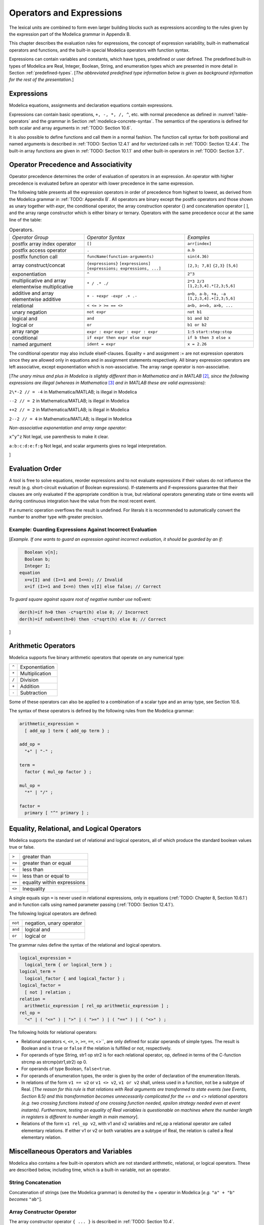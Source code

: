 Operators and Expressions
=========================

.. role:: modelica(code)
   :language: modelica

The lexical units are combined to form even larger building blocks such
as expressions according to the rules given by the expression part of
the Modelica grammar in Appendix B.

This chapter describes the evaluation rules for expressions, the concept
of expression variability, built-in mathematical operators and
functions, and the built-in special Modelica operators with function
syntax.

Expressions can contain variables and constants, which have types,
predefined or user defined. The predefined built-in types of Modelica
are Real, Integer, Boolean, String, and enumeration types which are
presented in more detail in Section :ref:`predefined-types`.
[*The abbreviated predefined
type information below is given as background information for the rest
of the presentation.*\ ]

Expressions
-----------

Modelica equations, assignments and declaration equations contain
expressions.

Expressions can contain basic operations, ``+, -, *, /, ^``, etc. with
normal precedence as defined in :numref:`table-operators` and the grammar
in Section :ref:`modelica-concrete-syntax`. The semantics of the operations is defined for both
scalar and array arguments in :ref:`TODO: Section 10.6`.

It is also possible to define functions and call them in a normal
fashion. The function call syntax for both positional and named
arguments is described in :ref:`TODO: Section 12.4.1` and for vectorized calls in
:ref:`TODO: Section 12.4.4`. The built-in array functions are given in :ref:`TODO: Section 10.1.1`
and other built-in operators in :ref:`TODO: Section 3.7`.

Operator Precedence and Associativity
-------------------------------------

Operator precedence determines the order of evaluation of operators in
an expression. An operator with higher precedence is evaluated before an
operator with lower precedence in the same expression.

The following table presents all the expression operators in order of
precedence from highest to lowest, as derived from the Modelica grammar
in :ref:`TODO: Appendix B`. All operators are binary except the postfix operators and
those shown as unary together with *expr*, the conditional operator, the
array construction operator {} and concatenation operator [ ], and the
array range constructor which is either binary or ternary. Operators
with the same precedence occur at the same line of the table:

.. table :: Operators.
  :name: table-operators

  +------------------------------+-------------------------------------+--------------------------+
  | *Operator Group*             | *Operator Syntax*                   | *Examples*               |
  +------------------------------+-------------------------------------+--------------------------+
  | postfix array index operator | ``[]``                              | ``arr[index]``           |
  +------------------------------+-------------------------------------+--------------------------+
  | postfix access operator      | ``.``                               | ``a.b``                  |
  +------------------------------+-------------------------------------+--------------------------+
  | postfix function call        | ``funcName(function-arguments)``    | ``sin(4.36)``            |
  +------------------------------+-------------------------------------+--------------------------+
  | array construct/concat       | ``{expressions}``                   | ``[2,3; 7,8]``           |
  |                              | ``[expressions]``                   | ``{2,3}``                |
  |                              | ``[expressions; expressions, ...]`` | ``[5,6]``                |
  +------------------------------+-------------------------------------+--------------------------+
  | exponentiation               | ``^``                               | ``2^3``                  |
  +------------------------------+-------------------------------------+--------------------------+
  | multiplicative and array     | ``* / .* ./``                       | ``2*3 2/3``              |
  | elementwise multiplicative   |                                     | ``[1,2;3,4].*[2,3;5,6]`` |
  +------------------------------+-------------------------------------+--------------------------+
  | additive and array           | ``+ - +expr -expr .+ .-``           | ``a+b, a-b, +a, -a``     |
  | elementwise additive         |                                     | ``[1,2;3,4].+[2,3;5,6]`` |
  +------------------------------+-------------------------------------+--------------------------+
  | relational                   | ``< <= > >= == <>``                 | ``a<b, a<=b, a>b, ...``  |
  +------------------------------+-------------------------------------+--------------------------+
  | unary negation               | ``not expr``                        | ``not b1``               |
  +------------------------------+-------------------------------------+--------------------------+
  | logical and                  | ``and``                             | ``b1 and b2``            |
  +------------------------------+-------------------------------------+--------------------------+
  | logical or                   | ``or``                              | ``b1 or b2``             |
  +------------------------------+-------------------------------------+--------------------------+
  | array range                  | ``expr : expr``                     | ``1:5``                  |
  |                              | ``expr : expr : expr``              | ``start:step:stop``      |
  +------------------------------+-------------------------------------+--------------------------+
  | conditional                  | ``if expr then expr else expr``     | ``if b then 3 else x``   |
  +------------------------------+-------------------------------------+--------------------------+
  | named argument               | ``ident = expr``                    | ``x = 2.26``             |
  +------------------------------+-------------------------------------+--------------------------+

The conditional operator may also include elseif-clauses. Equality = and
assignment := are not expression operators since they are allowed only
in equations and in assignment statements respectively. All binary
expression operators are left associative, except exponentiation which
is non-associative. The array range operator is non-associative.

[*The unary minus and plus in Modelica is slightly different than in
Mathematica and in MATLAB*\  [2]_\ *, since the following expressions
are illegal (whereas in Mathematica*\  [3]_ *and in MATLAB these are
valid expressions):*

``2\*-2 // = -4`` in Mathematica/MATLAB; is illegal in Modelica

``--2 // = 2`` in Mathematica/MATLAB; is illegal in Modelica

``++2 // = 2`` in Mathematica/MATLAB; is illegal in Modelica

``2--2 // = 4`` in Mathematica/MATLAB; is illegal in Modelica

*Non-associative exponentation and array range operator:*

``x^y^z`` Not legal, use parenthesis to make it clear.

``a:b:c:d:e:f:g`` Not legal, and scalar arguments gives no legal interpretation.

]

.. _evaluation-order :

Evaluation Order
----------------

A tool is free to solve equations, reorder expressions and to not
evaluate expressions if their values do not influence the result (e.g.
short-circuit evaluation of Boolean expressions). If-statements and
if-expressions guarantee that their clauses are only evaluated if the
appropriate condition is true, but relational operators generating state
or time events will during continuous integration have the value from
the most recent event.

If a numeric operation overflows the result is undefined. For literals
it is recommended to automatically convert the number to another type
with greater precision.

Example: Guarding Expressions Against Incorrect Evaluation
~~~~~~~~~~~~~~~~~~~~~~~~~~~~~~~~~~~~~~~~~~~~~~~~~~~~~~~~~~

[*Example. If one wants to guard an expression against incorrect
evaluation, it should be guarded by an if:*

.. code-block :: modelica

    Boolean v[n];
    Boolean b;
    Integer I;
  equation
    x=v[I] and (I>=1 and I<=n); // Invalid
    x=if (I>=1 and I<=n) then v[I] else false; // Correct

*To guard square against square root of negative number use*
noEvent\ *:*

.. code-block :: modelica

  der(h)=if h>0 then -c*sqrt(h) else 0; // Incorrect
  der(h)=if noEvent(h>0) then -c*sqrt(h) else 0; // Correct

]

Arithmetic Operators
--------------------

Modelica supports five binary arithmetic operators that operate on any
numerical type:

+-------+------------------+
| ``^`` | Exponentiation   |
+-------+------------------+
| ``*`` | Multiplication   |
+-------+------------------+
| ``/`` | Division         |
+-------+------------------+
| ``+`` | Addition         |
+-------+------------------+
| ``-`` | Subtraction      |
+-------+------------------+

Some of these operators can also be applied to a combination of a scalar
type and an array type, see Section 10.6.

The syntax of these operators is defined by the following rules from the
Modelica grammar:

.. code-block :: ebnf

  arithmetic_expression =
    [ add_op ] term { add_op term } ;

  add_op =
    "+" | "-" ;

  term =
    factor { mul_op factor } ;

  mul_op =
    "*" | "/" ;

  factor =
    primary [ "^" primary ] ;

Equality, Relational, and Logical Operators
-------------------------------------------

Modelica supports the standard set of relational and logical operators,
all of which produce the standard boolean values true or false.

+----------+-------------------------------+
| ``>``    | greater than                  |
+----------+-------------------------------+
| ``>=``   | greater than or equal         |
+----------+-------------------------------+
| ``<``    | less than                     |
+----------+-------------------------------+
| ``<=``   | less than or equal to         |
+----------+-------------------------------+
| ``==``   | equality within expressions   |
+----------+-------------------------------+
| ``<>``   | Inequality                    |
+----------+-------------------------------+

A single equals sign ``=`` is never used in relational expressions, only in
equations (:ref:`TODO: Chapter 8, Section 10.6.1`) and in function calls using named
parameter passing (:ref:`TODO: Section 12.4.1`).

The following logical operators are defined:

+-----------+----------------------------+
| ``not``   | negation, unary operator   |
+-----------+----------------------------+
| ``and``   | logical and                |
+-----------+----------------------------+
| ``or``    | logical or                 |
+-----------+----------------------------+

The grammar rules define the syntax of the relational and logical
operators.

.. code-block :: ebnf

  logical_expression =
    logical_term { or logical_term } ;
  logical_term =
    logical_factor { and logical_factor } ;
  logical_factor =
    [ not ] relation ;
  relation =
    arithmetic_expression [ rel_op arithmetic_expression ] ;
  rel_op =
    "<" | ( "<=" ) | ">" | ( ">=" ) | ( "==" ) | ( "<>" ) ;

The following holds for relational operators:

-  Relational operators ``<``, ``<=``, ``>``, ``>=``, ``==``, <>``, are only defined for
   scalar operands of simple types. The result is Boolean and is ``true`` or
   ``false`` if the relation is fulfilled or not, respectively.

-  For operands of type String, str1 op str2 is for each relational
   operator, op, defined in terms of the C-function strcmp as
   strcmp(str1,str2) op 0.

-  For operands of type Boolean, ``false<true``.

-  For operands of enumeration types, the order is given by the order of
   declaration of the enumeration literals.

-  In relations of the form ``v1 == v2`` or ``v1 <> v2``, ``v1 or v2`` shall, unless
   used in a function, not be a subtype of Real. [*The reason for this
   rule is that relations with Real arguments are transformed to state
   events (see Events, Section* 8.5\ *) and this transformation becomes
   unnecessarily complicated for the == and <> relational operators
   (e.g. two crossing functions instead of one crossing function needed,
   epsilon strategy needed even at event instants). Furthermore, testing
   on equality of Real variables is questionable on machines where the
   number length in registers is different to number length in main
   memory*].

-  Relations of the form ``v1 rel_op v2``, with v1 and v2 variables and
   rel\_op a relational operator are called elementary relations. If
   either v1 or v2 or both variables are a subtype of Real, the relation
   is called a Real elementary relation.

Miscellaneous Operators and Variables
-------------------------------------

Modelica also contains a few built-in operators which are not standard
arithmetic, relational, or logical operators. These are described below,
including time, which is a built-in variable, not an operator.

String Concatenation
~~~~~~~~~~~~~~~~~~~~

Concatenation of strings (see the Modelica grammar) is denoted by the +
operator in Modelica [*e.g.* ``"a" + "b"`` *becomes* ``"ab"``].

Array Constructor Operator
~~~~~~~~~~~~~~~~~~~~~~~~~~

The array constructor operator ``{ ... }`` is described in :ref:`TODO: Section 10.4`.

Array Concatenation Operator
~~~~~~~~~~~~~~~~~~~~~~~~~~~~

The array concatenation operator ``[ ... ]`` is described in :ref:`TODO: Section 10.4.2`.

Array Range Operator
~~~~~~~~~~~~~~~~~~~~

The array range constructor operator ``:`` is described in :ref:`TODO: Section 10.4.3`.

If-Expressions
~~~~~~~~~~~~~~

An expression

.. code-block :: modelica

  if expression1 then expression2 else expression3

is one example of if-expression. First expression1, which must be
boolean expression, is evaluated. If expression1 is true expression2 is
evaluated and is the value of the if-expression, else expression3 is
evaluated and is the value of the if-expression. The two expressions,
expression2 and expression3, must be type compatible expressions
(:ref:`TODO: Section 6.6`) giving the type of the if-expression. If-expressions with
elseif are defined by replacing elseif by else if. [*Note:* elseif *has
been added for symmetry with if-clauses.*] For short-circuit evaluation
see Section :ref:`evaluation-order`.

[*Example*:

.. code-block :: modelica

  Integer i;
  Integer sign_of_i1=if i<0 then -1 elseif i==0 then 0 else 1;
  Integer sign_of_i2=if i<0 then -1 else if i==0 then 0 else 1;

]

Member Access Operator
~~~~~~~~~~~~~~~~~~~~~~

It is possible to access members of a class instance using dot notation,
i.e., the ``.`` operator.

[*Example:* ``R1.R`` *for accessing the resistance component* ``R`` *of
resistor* ``R1`` *. Another use of dot notation: local classes which are
members of a class can of course also be accessed using dot notation on
the name of the class, not on instances of the class.*]

Built-in Variable time
~~~~~~~~~~~~~~~~~~~~~~

All declared variables are functions of the independent variable time.
The variable time is a built-in variable available in all models and
blocks, which is treated as an input variable. It is implicitly defined
as:

.. code-block :: modelica

  input Real time (final quantity = "Time", final unit = "s");

The value of the start attribute of time is set to the time instant at
which the simulation is started.

[*Example*:

.. code-block :: modelica

  encapsulated model SineSource
    import Modelica.Math.sin;
    connector OutPort=output Real;
    OutPort y=sin(time); // Uses the built-in variable time.
  end SineSource;

]

Built-in Intrinsic Operators with Function Syntax
-------------------------------------------------

Certain built-in operators of Modelica have the same syntax as a
function call. However, they do not behave as a mathematical function,
because the result depends not only on the input arguments but also on
the status of the simulation.

There are also built-in functions that depend only on the input
argument, but also may trigger events in addition to returning a value.
Intrinsic means that they are defined at the Modelica language level,
not in the Modelica library. The following built-in intrinsic
operators/functions are available:

-  Mathematical functions and conversion functions, see Section :ref:`numeric-and-conversion-functions`
   below.

-  Derivative and special purpose operators with function syntax, see
   Section :ref:`derivative-special-purpose-operators` below.

-  Event-related operators with function syntax, see Section :ref:`event-related-operators`
   below.

-  Array operators/functions, see Section :ref:`TODO: 10.1.1`.

With exception of built-in operator ``String(...)``, all operators in this
section can only be called with positional arguments.

.. _numeric-and-conversion-functions :

Numeric Functions and Conversion Functions
~~~~~~~~~~~~~~~~~~~~~~~~~~~~~~~~~~~~~~~~~~

The following mathematical operators and functions, also including some
conversion functions, are predefined in Modelica, and are vectorizable
according to Section 12.4.6, except for the String function. The
functions which do not trigger events are described in the table below,
whereas the event-triggering mathematical functions are described in
Section :ref:`event-triggering-math-functions`.

+-------------------------------------------------+-----------------------------------------------------------------------------------------------------------------------------------------------------------------------------------------------------------------------------------------------------------------------------------------------------------------------------------------------------------------------------------------------------------------------------------------------------------------------------------------------------------+
| ``abs(v)``                                      | Is expanded into ``noEvent(if v >= 0 then v else –v)``. Argument v needs to be an Integer or Real expression.                                                                                                                                                                                                                                                                                                                                                                                             |
+-------------------------------------------------+-----------------------------------------------------------------------------------------------------------------------------------------------------------------------------------------------------------------------------------------------------------------------------------------------------------------------------------------------------------------------------------------------------------------------------------------------------------------------------------------------------------+
| ``sign(v)``                                     | Is expanded into ``noEvent(if v>0 then 1 else if v<0 then –1 else 0)``. Argument v needs to be an Integer or Real expression.                                                                                                                                                                                                                                                                                                                                                                             |
+-------------------------------------------------+-----------------------------------------------------------------------------------------------------------------------------------------------------------------------------------------------------------------------------------------------------------------------------------------------------------------------------------------------------------------------------------------------------------------------------------------------------------------------------------------------------------+
| ``sqrt(v)``                                     | Returns the square root of ``v`` if ``v>=0``, otherwise an error occurs. Argument ``v`` needs to be an Integer or Real expression.                                                                                                                                                                                                                                                                                                                                                                        |
+-------------------------------------------------+-----------------------------------------------------------------------------------------------------------------------------------------------------------------------------------------------------------------------------------------------------------------------------------------------------------------------------------------------------------------------------------------------------------------------------------------------------------------------------------------------------------+
| ``Integer(e)``                                  | Returns the ordinal number of the expression e of enumeration type that evaluates to the enumeration value E.enumvalue, where ``Integer(E.e1)``=1, ``Integer(E.en)``=n, for an enumeration ``type E=enumeration(e1, ..., en)``. See also Section :ref:`TODO 4.8.5.2`.                                                                                                                                                                                                                                     |
+-------------------------------------------------+-----------------------------------------------------------------------------------------------------------------------------------------------------------------------------------------------------------------------------------------------------------------------------------------------------------------------------------------------------------------------------------------------------------------------------------------------------------------------------------------------------------+
| | ``String(b, <options>)``                      | Convert a scalar non-String expression to a String representation. The first argument may be a ``Boolean b``, an ``Integer i``, a ``Real r`` or an ``Enumeration e`` (Section :ref:`TODO: 4.8.5.2`). The other arguments must use named arguments. The optional <options> are:                                                                                                                                                                                                                            |
| | ``String(i, <options>)``                      |                                                                                                                                                                                                                                                                                                                                                                                                                                                                                                           |
| | ``String(r, significantDigits=d, <options>)`` | Integer minimumLength=0: minimum length of the resulting string. If necessary, the blank character is used to fill up unused space.                                                                                                                                                                                                                                                                                                                                                                       |
|                                                 | Boolean leftJustified = true: if true, the converted result is left justified in the string; if false it is right justified in the string.                                                                                                                                                                                                                                                                                                                                                                |
| | ``String(r, format=s)``                       | For Real expressions the output shall be according to the Modelica grammar. Integer significantDigits=6: defines the number of significant digits in the result string. [*Examples:* ``"12.3456"``, ``"0.0123456"``, ``"12345600"``, ``"1.23456E-10"``].                                                                                                                                                                                                                                                  |
| | ``String(e, <options>)``                      |                                                                                                                                                                                                                                                                                                                                                                                                                                                                                                           |
|                                                 | The format string corresponding to options is:                                                                                                                                                                                                                                                                                                                                                                                                                                                            |
|                                                 |                                                                                                                                                                                                                                                                                                                                                                                                                                                                                                           |
|                                                 | -  for Reals: ``(if leftJustified then "-" else "")+String(minimumLength)+"."+ String(signficantDigits)+"g"``,                                                                                                                                                                                                                                                                                                                                                                                            |
|                                                 | -  for Integers: ``(if leftJustified then "-" else "")+String(minimumLength)+"d"``.                                                                                                                                                                                                                                                                                                                                                                                                                       |
|                                                 |                                                                                                                                                                                                                                                                                                                                                                                                                                                                                                           |
|                                                 | Format string: According to ANSI-C the format string specifies one conversion specifier (excluding the leading %), may not contain length modifiers, and may not use "\*" for width and/or precision. For all numeric values the format specifiers f, e, E, g, G are allowed. For integral values it is also allowed to use the d, i, o, x, X, u, and c-format specifiers (for non-integral values a tool may round, truncate or use a different format if the integer conversion characters are used).   |
|                                                 | The x,X-formats (hexa-decimal) and c (character) for Integers does not lead to input that agrees with the Modelica-grammar.                                                                                                                                                                                                                                                                                                                                                                               |
+-------------------------------------------------+-----------------------------------------------------------------------------------------------------------------------------------------------------------------------------------------------------------------------------------------------------------------------------------------------------------------------------------------------------------------------------------------------------------------------------------------------------------------------------------------------------------+

.. _event-triggering-math-functions :

Event Triggering Mathematical Functions
^^^^^^^^^^^^^^^^^^^^^^^^^^^^^^^^^^^^^^^

The built-in operators in this section trigger state events if used
outside of a when-clause and outside of a clocked discrete-time
partition (see Section 16.8.1). [ *If this is not desired, the* noEvent
*function can be applied to them. E.g.* noEvent(integer(v)) ]

+------------------+----------------------------------------------------------------------------------------------------------------------------------------------------------------------------------------------------------------------------------------------------------------------------------------------------------------------------------------------------------------------------------------------------------+
| ``div(x,y)``     | Returns the algebraic quotient x/y with any fractional part discarded (also known as truncation toward zero). [*Note: this is defined for / in C99; in C89 the result for negative numbers is implementation-defined, so the standard function div() must be used.*\ ]. Result and arguments shall have type Real or Integer. If either of the arguments is Real the result is Real otherwise Integer.   |
+------------------+----------------------------------------------------------------------------------------------------------------------------------------------------------------------------------------------------------------------------------------------------------------------------------------------------------------------------------------------------------------------------------------------------------+
| ``mod(x,y)``     | Returns the integer modulus of x/y, i.e. mod(x,y)=x-floor(x/y)\*y. Result and arguments shall have type Real or Integer. If either of the arguments is Real the result is Real otherwise Integer. [*Note, outside of a when-clause state events are triggered when the return value changes discontinuously. Examples* mod(3,1.4)=0.2\ *,* mod(-3,1.4)=1.2\ *,* mod(3,-1.4)=-1.2]                        |
+------------------+----------------------------------------------------------------------------------------------------------------------------------------------------------------------------------------------------------------------------------------------------------------------------------------------------------------------------------------------------------------------------------------------------------+
| ``rem(x,y)``     | Returns the integer remainder of x/y, such that div(x,y)\*y + rem(x, y) = x. Result and arguments shall have type Real or Integer. If either of the arguments is Real the result is Real otherwise Integer. [*Note, outside of a when-clause state events are triggered when the return value changes discontinuously. Examples* rem(3,1.4)=0.2\ *,* rem(-3,1.4)=-0.2]                                   |
+------------------+----------------------------------------------------------------------------------------------------------------------------------------------------------------------------------------------------------------------------------------------------------------------------------------------------------------------------------------------------------------------------------------------------------+
| ``ceil(x)``      | Returns the smallest integer not less than x. Result and argument shall have type Real. [*Note, outside of a when-clause state events are triggered when the return value changes discontinuously.*\ ]                                                                                                                                                                                                   |
+------------------+----------------------------------------------------------------------------------------------------------------------------------------------------------------------------------------------------------------------------------------------------------------------------------------------------------------------------------------------------------------------------------------------------------+
| ``floor(x)``     | Returns the largest integer not greater than x. Result and argument shall have type Real. [*Note, outside of a when-clause state events are triggered when the return value changes discontinuously.*\ ].                                                                                                                                                                                                |
+------------------+----------------------------------------------------------------------------------------------------------------------------------------------------------------------------------------------------------------------------------------------------------------------------------------------------------------------------------------------------------------------------------------------------------+
| ``integer(x)``   | Returns the largest integer not greater than x. The argument shall have type Real. The result has type Integer.                                                                                                                                                                                                                                                                                          |
|                  | [*Note, outside of a when-clause state events are triggered when the return value changes discontinuously.*\ ].                                                                                                                                                                                                                                                                                          |
+------------------+----------------------------------------------------------------------------------------------------------------------------------------------------------------------------------------------------------------------------------------------------------------------------------------------------------------------------------------------------------------------------------------------------------+

.. todo ::

  This is using an alternative to using a table: headings. There are other alternatives (like definition lists).
  Using headers makes it easy to get permanent links to the text.

.. _operator-div :

div(x,y)
########

``div(x,y)`` returns the algebraic quotient x/y with any fractional part discarded (also known as truncation toward zero). [*Note: this is defined for / in C99; in C89 the result for negative numbers is implementation-defined, so the standard function div() must be used.*\ ]. Result and arguments shall have type Real or Integer. If either of the arguments is Real the result is Real otherwise Integer.

.. _operator-mod :

mod(x,y)
########

``mod(x,y)`` returns the integer modulus of x/y, i.e. mod(x,y)=x-floor(x/y)\*y. Result and arguments shall have type Real or Integer. If either of the arguments is Real the result is Real otherwise Integer. [*Note, outside of a when-clause state events are triggered when the return value changes discontinuously. Examples* mod(3,1.4)=0.2\ *,* mod(-3,1.4)=1.2\ *,* mod(3,-1.4)=-1.2].

.. _operator-rem :

rem(x,y)
########

``rem(x,y)`` returns the integer remainder of x/y, such that div(x,y)\*y + rem(x, y) = x. Result and arguments shall have type Real or Integer. If either of the arguments is Real the result is Real otherwise Integer. [*Note, outside of a when-clause state events are triggered when the return value changes discontinuously. Examples* rem(3,1.4)=0.2\ *,* rem(-3,1.4)=-0.2].

.. _operator-ceil :

ceil(x)
#######

``ceil(x)`` returns the smallest integer not less than x. Result and argument shall have type Real. [*Note, outside of a when-clause state events are triggered when the return value changes discontinuously.*\ ].

.. _operator-floor :

floor(x)
########

``floor(x)`` returns the largest integer not greater than x. Result and argument shall have type Real. [*Note, outside of a when-clause state events are triggered when the return value changes discontinuously.*\ ].

.. _operator-integer :

integer(x)
##########

``integer(x)`` returns the largest integer not greater than x. The argument shall have type Real. The result has type Integer.
[*Note, outside of a when-clause state events are triggered when the return value changes discontinuously.*\ ].

Built-in Mathematical Functions and External Built-in Functions
^^^^^^^^^^^^^^^^^^^^^^^^^^^^^^^^^^^^^^^^^^^^^^^^^^^^^^^^^^^^^^^

The following built-in mathematical functions are available in Modelica
and can be called directly without any package prefix added to the
function name. They are also available as external built-in functions in
the Modelica.Math library.

+---------------------+---------------------------------------------------------------------------------------------------------------------+
| ``sin(x)``          | sine                                                                                                                |
+---------------------+---------------------------------------------------------------------------------------------------------------------+
| ``cos(x)``          | cosine                                                                                                              |
+---------------------+---------------------------------------------------------------------------------------------------------------------+
| ``tan(x)``          | tangent (x shall not be: ..., -π/2, π/2, 3π/2, ...)                                                                 |
+---------------------+---------------------------------------------------------------------------------------------------------------------+
| ``asin(x)``         | inverse sine (-1 ≤ x ≤ 1)                                                                                           |
+---------------------+---------------------------------------------------------------------------------------------------------------------+
| ``acos(x)``         | inverse cosine (-1 ≤ x ≤ 1)                                                                                         |
+---------------------+---------------------------------------------------------------------------------------------------------------------+
| ``atan(x)``         | inverse tangent                                                                                                     |
+---------------------+---------------------------------------------------------------------------------------------------------------------+
| ``atan2(y, x)``     | the ``atan2(y, x)`` function calculates the principal value of the arc tangent of ``y/x``, using the signs of the   |
|                     | two arguments to determine the quadrant of the result                                                               |
+---------------------+---------------------------------------------------------------------------------------------------------------------+
| ``sinh(x)``         | hyperbolic sine                                                                                                     |
+---------------------+---------------------------------------------------------------------------------------------------------------------+
| ``cosh(x)``         | hyperbolic cosine                                                                                                   |
+---------------------+---------------------------------------------------------------------------------------------------------------------+
| ``tanh(x)``         | hyperbolic tangent                                                                                                  |
+---------------------+---------------------------------------------------------------------------------------------------------------------+
| ``exp(x)``          | exponential, base *e*                                                                                               |
+---------------------+---------------------------------------------------------------------------------------------------------------------+
| ``log(x)``          | natural (base *e*) logarithm (``x > 0``)                                                                            |
+---------------------+---------------------------------------------------------------------------------------------------------------------+
| ``log10(x)``        | base 10 logarithm (``x > 0``)                                                                                       |
+---------------------+---------------------------------------------------------------------------------------------------------------------+

.. _derivative-special-purpose-operators :

Derivative and Special Purpose Operators with Function Syntax
~~~~~~~~~~~~~~~~~~~~~~~~~~~~~~~~~~~~~~~~~~~~~~~~~~~~~~~~~~~~~

The following derivative operator and special purpose operators with
function syntax are predefined:

.. todo ::

  This is using a definition list for the operators. There are other alternatives (tables are not that nice).
  Definition lists can be referred to using links, like :ref:`der(expr) <operator-der>`, but the link will
  not be visible in the HTML. Could possibly be themed into the HTML in some way.

.. _operator-der :

``der(expr)``

  The time derivative of expr. If the expression expr is a scalar it
  needs to be a subtype of Real. The expression and all its subexpressions
  must be differentiable. If expr is an array, the operator is applied
  to all elements of the array. For non-scalar arguments the function is
  vectorized according to Section :ref:`TODO: 10.6.12`.
  [*For Real parameters and constants the result is a zero scalar or array of the same size as the variable.*]

``delay(expr,delayTime, delayMax)``, ``delay(expr,delayTime)``
  Returns: expr(time–delayTime) for time>time.start + delayTime and
  expr(time.start) for time <= time.start + delayTime.
  The arguments, i.e., expr, delayTime and delayMax, need to be subtypes of Real.
  DelayMax needs to be additionally a parameter expression.
  The following relation shall hold: 0 <= delayTime <= delayMax, otherwise an error occurs.
  If delayMax is not supplied in the argument list, delayTime need to be a parameter expression.
  See also Section :ref:`operator-delay`. For non-scalar arguments the function is vectorized according to Section :ref:`TODO: 10.6.12`.

``cardinality(c)``
  [*This is a deprecated operator. It should no longer be used, since it will be removed in one of the next Modelica releases.*]
  Returns the number of (inside and outside) occurrences of connector instance c in a connect-equation as an Integer number. See also Section :ref:`operator-cardinality`.

``homotopy(actual=actual, simplified=simplified)``
  The scalar expressions “actual” and “simplified” are subtypes of Real. A Modelica translator should map this operator into either of the two forms:

  #. Returns “actual” *[a trivial implementation]*.
  #. In order to solve algebraic systems of equations, the operator might during the solution process return a combination of the two arguments, ending at actual, *[e.g., actual\*lambda + simplified\*(1-lambda), where lambda is a homotopy parameter going from 0 to 1].*

  The solution must fulfill the equations for homotopy returning ``actual``.
  See also Section :ref:`operator-homotopy`. For non-scalar arguments the function is vectorized according to Section :ref:`TODO: 12.4.6`.

.. _operator-def-semiLinear :

``semiLinear(x, positiveSlope, negativeSlope)``
  Returns:
  ``if x>=0 then positiveSlope*x else negativeSlope*x``.
  The result is of type Real. See Section :ref:`operator-semiLinear` [*especially in the case when x = 0*].
  For non-scalar arguments the function is vectorized according to Section :ref:`TODO: 10.6.12`.

``inStream(v)``
  The operator ``inStream(v)`` is only allowed on stream variables v
  defined in stream connectors, and is the value of the stream variable v
  close to the connection point assuming that the flow is from the
  connection point into the component.
  This value is computed from the stream connection equations of the flow
  variables and of the stream variables. The operator is vectorizable.
  For more details see Section :ref:`TODO: 15.2`.

``actualStream(v)``
  The actualStream(v) operator returns the actual value of the stream variable v for any flow direction. The operator is vectorizable. For more details, see Section :ref:`TODO: 15.3`.

``spatialDistribution(in0, in1, x, pv, iP, iV)``
  The ``spatialDistribution(...)`` operator allows approximation of variable-speed transport of properties, see Section :ref:`operator-spatialDistribution`.

``getInstanceName()``
  Returns a string with the name of the model/block that is simulated, appended with the fully qualified name of the instance in which this function is called, see Section :ref:`operator-instancename`.

A few of these operators are described in more detail in the following.

.. _operator-delay :

delay
^^^^^

[*The* ``delay()`` *operator allows a numerical sound implementation by
interpolating in the (internal) integrator polynomials, as well as a
more simple realization by interpolating linearly in a buffer containing
past values of expression expr. Without further information, the
complete time history of the delayed signals needs to be stored, because
the delay time may change during simulation. To avoid excessive storage
requirements and to enhance efficiency, the maximum allowed delay time
has to be given via* ``delayMax``\ *.*

*This gives an upper bound on the values of the delayed signals which
have to be stored. For real-time simulation where fixed step size
integrators are used, this information is sufficient to allocate the
necessary storage for the internal buffer before the simulation starts.
For variable step size integrators, the buffer size is dynamic during
integration. In principle, a* delay *operator could break algebraic
loops. For simplicity, this is not supported because the minimum delay
time has to be give as additional argument to be fixed at compile time.
Furthermore, the maximum step size of the integrator is limited by this
minimum delay time in order to avoid extrapolation in the delay
buffer*.]

.. _operator-spatialDistribution :

spatialDistribution
^^^^^^^^^^^^^^^^^^^

[*Many applications involve the modelling of variable-speed transport of
properties. One option to model this infinite-dimensional system is to
approximate it by an ODE, but this requires a large number of state
variables and might introduce either numerical diffusion or numerical
oscillations. Another option is to use a built-in operator that keeps
track of the spatial distribution of z(y, t), by suitable sampling,
interpolation, and shifting of the stored distribution. In this case,
the internal state of the operator is hidden from the ODE solver.*\ ]

The spatialDistribution() operator allows to approximate efficiently the
solution of the infinite-dimensional problem:

.. math ::

  {\partial z(y,t) \over \partial t} + v(t) {\partial z(y,t) \over \partial y} = 0.0

.. math ::

  z(0.0, t) = in_0(t) \text{ if } v >= 0

.. math ::

  z(1.0, t) = in_1(t) \text{ if } v < 0

where *z(y, t)* is the transported quantity, *y* is the normalized
spatial coordinate (0.0 ≤ *y* ≤ 1.0), *t* is the time,
*v*\ (*t*)=\ **der**\ (*x*) is the normalized transport velocity and the
boundary conditions are set at either *y* = 0.0 or *y* = 1.0, depending
on the sign of the velocity. The calling syntax is:

.. code-block :: modelica

  (out0, out1) = spatialDistribution(in0, in1, x, positiveVelocity,
    initialPoints = {0.0, 1.0},
    initialValues = {0.0, 0.0});

where in0, in1, out0, out1, x, v are all subtypes of Real,
positiveVelocity is a Boolean, initialPoints and initialValues are
arrays of subtypes of Real of equal size, containing the y coordinates
and the *z* values of a finite set of points describing the initial
distribution of *z*\ (*y, t0*). The out0 and out1 are given by the
solutions at *z(0.0, t)* and *z(1.0, t)*; and in0 and in1 are the
boundary conditions at *z(0.0, t)* and *z(1.0, t)* (at each point in
time only one of in0 and in1 is used). Elements in the initialPoints
array must be sorted in non-descending order. The operator can not be
vectorized according to the vectorization rules described in section
12.4.6. The operator can be vectorized only with respect to the
arguments in0 and in1 (which must have the same size), returning
vectorized outputs out0 and out1 of the same size; the arguments
initialPoints and initialValues are vectorized accordingly.

The solution, z(..), can be described in terms of characteristics:

= *z*\ (*y*, *t*), for all, as long as staying inside the domain.

This allows to directly compute the solution based on interpolating the
boundary conditions.

The ``spatialDistribution`` operator can be described in terms of the
pseudo-code given as a block:

.. code-block :: modelica
  :caption: Pseudo-code for spatialDistribution in terms of a block.

  block spatialDistribution
    input Real in0;
    input Real in1;
    input Real x;
    input Boolean positiveVelocity;
    parameter Real initialPoints(each min=0, each max=1)[:] = {0.0, 1.0};
    parameter Real initialValues[:] = {0.0, 0.0};
    output Real out0;
    output Real out1;
    protected
    Real points[:];
    Real values[:];
    Real x0;
    Integer m;
  algorithm
    if positiveVelocity then
      out1:=interpolate(points, values, 1-(x-x0));
      out0:=values[1]; // similar to in0 but avoiding algebraic loop
    else
      out0:=interpolate(points, values, (x-x0));
      out1:=values[end]; // similar to in1 but avoiding algebraic loop
    end if;
    when /* acceptedStep */ then
      if x>x0 then
        m:=size(points,1);
        while (if m>0 then points[m]+(x-x0)>=1 else false) then
          m:=m-1;
        end while;
        values:=cat(1, {in0}, values[1:m], {interpolate(points, values,1-(x-x0))} );
        points:=cat(1, {0}, points[1:m] .+ (x1-x0), {1} );
      elseif x<x0 then
        m:=1;
        while (if m<size(points,1) then points[m]+(x-x0)<=0 else false) then
          m:=m+1;
        end while;
        values:=cat(1, {interpolate(points, values, 0-(x-x0))},values[m:end],{in1});
        points:=cat(1, {0}, points[m:end] .+ (x1-x0), {1});
      end if;
      x0:=x;
    end when;
  initial algorithm
    x0:=x;
    points:=initialPoints;
    values:=initialValues;
  end spatialDistribution;

[*The infinite-dimensional problem stated above can then be formulated
in the following way:*

.. code-block ::

  der(x) = v;
  (out0, out1) = **spatialDistribution**\ (in0, in1, x, v>=0, initialPoints, initialValues);

*Events are generated at the exact instants when the velocity changes
sign – if this is not needed, noEvent() can be used to suppress
event generation.*

*If the velocity is known to be always positive, then out0 can be
omitted, e.g.:*

.. code-block ::

  der(x) = v;
  (,out1) = spatialDistribution(in0, 0, x, true, initialPoints, initialValues);

*Technically relevant use cases for the use of the*
spatialDistribution\ *() operator are modeling of electrical
transmission lines, pipelines and pipeline networks for gas, water and
district heating, sprinkler systems, impulse propagation in elongated
bodies, conveyor belts, and hydraulic systems. Vectorization is needed
for pipelines where more than one quantity is transported with velocity
v in the example above.*]

.. _operator-cardinality :

cardinality (deprecated)
^^^^^^^^^^^^^^^^^^^^^^^^

[*The cardinality operator is deprecated for the following reasons and
will be removed in a future release:*

-  *Reflective operator may make early type checking more difficult.*

-  *Almost always abused in strange ways*

-  *Not used for Bond graphs even though it was originally introduced
   for that purpose.*

]

[*The* cardinality() *operator allows the definition of connection
dependent equations in a model, for example*:

.. code-block :: modelica

  connector Pin
    Real v;
    flow Real i;
  end Pin;

  model Resistor
    Pin p, n;
  equation
    assert(cardinality(p) > 0 and cardinality(n) > 0, "Connectors p and n of Resistor must be connected");
    // Equations of resistor ...
  end Resistor;

]

The cardinality is counted after removing conditional components. and
may not be applied to expandable connectors, elements in expandable
connectors, or to arrays of connectors (but can be applied to the scalar
elements of array of connectors). The cardinality operator should only
be used in the condition of assert and if-statements – that do not
contain connect (and similar operators – see section 8.3.3).

.. _operator-homotopy :

homotopy
^^^^^^^^

*[During the initialization phase of a dynamic simulation problem, it
often happens that large nonlinear systems of equations must be solved
by means of an iterative solver. The convergence of such solvers
critically depends on the choice of initial guesses for the unknown
variables. The process can be made more robust by providing an
alternative, simplified version of the model, such that convergence is
possible even without accurate initial guess values, and then by
continuously transforming the simplified model into the actual model.
This transformation can be formulated using expressions of this kind:*

.. code-block :: modelica

  lambda*actual + (1-lambda)*simplified

*in the formulation of the system equations, and is usually called a
homotopy transformation. If the simplified expression is chosen
carefully, the solution of the problem changes continuously with lambda,
so by taking small enough steps it is possible to eventually obtain the
solution of the actual problem.*

*The operator can be called with ordered arguments or preferably with
named arguments for improved readability.*

*It is recommended to perform (conceptually) one homotopy iteration over
the whole model, and not several homotopy iterations over the respective
non-linear algebraic equation systems. The reason is that the following
structure can be present:*

    | **w** = **f**\ :sub:`1`\ (**x**) // has homotopy operator
    | **0** = **f**\ :sub:`2`\ (der(**x**), **x**, **z**, **w**)

*Here, a non-linear equation system* **f**\ :sub:`2` *is present. The
homotopy operator is, however used on a variable that is an “input” to
the non-linear algebraic equation system, and modifies the
characteristics of the non-linear algebraic equation system. The only
useful way is to perform the homotopy iteration over* **f**\ :sub:`1`
*and* **f**\ :sub:`2` *together.*

*The suggested approach is “conceptual”, because more efficient
implementations are possible, e.g. by determining the smallest iteration
loop, that contains the equations of the first BLT block in which a
homotopy operator is present and all equations up to the last BLT block
that describes a non-linear algebraic equation system.*

*A trivial implementation of the homotopy operator is obtained by
defining the following function in the global scope:*

.. code-block :: modelica

  function homotopy
    input Real actual;
    input Real simplified;
    output Real y;
  algorithm
    y := actual;
  annotation(Inline = true);
  end homotopy;

*Example 1:*

*In electrical systems it is often difficult to solve non-linear
algebraic equations if switches are part of the algebraic loop. An
idealized diode model might be implemented in the following way, by
starting with a “flat” diode characteristic and then move with the
homotopy operator to the desired “steep” characteristic:*

.. code-block :: modelica

  model IdealDiode
    // ...
    parameter Real Goff = 1e-5;
    protected
    Real Goff_flat = max(0.01, Goff);
    Real Goff2;
  equation
    off = s < 0;
    Goff2 = homotopy(actual=Goff, simplified=Goff_flat);
    u = s*(if off then 1 else Ron2) + Vknee;
    i = s*(if off then Goff2 else 1 ) + Goff2*Vknee;
    // ...
  end IdealDiode;

*Example 2:*

*In electrical systems it is often useful that all voltage sources start
with zero voltage and all current sources with zero current, since
steady state initialization with zero sources can be easily obtained. A
typical voltage source would then be defined as:*

.. code-block :: modelica

  model ConstantVoltageSource
    extends Modelica.Electrical.Analog.Interfaces.OnePort;
    parameter Modelica.SIunits.Voltage V;
  equation
    v = homotopy(actual=V, simplified=0.0);
  end ConstantVoltageSource;

*Example 3:*

*In fluid system modelling, the pressure/flowrate relationships are
highly nonlinear due to the quadratic terms and due to the dependency on
fluid properties. A simplified linear model, tuned on the nominal
operating point, can be used to make the overall model less nonlinear
and thus easier to solve without accurate start values. Named arguments
are used here in order to further improve the readability.*

.. code-block :: modelica

  model PressureLoss
    import SI = Modelica.SIunits;
    // ...
    parameter SI.MassFlowRate m_flow_nominal "Nominal mass flow rate";
    parameter SI.Pressure dp_nominal "Nominal pressure drop";
    SI.Density rho "Upstream density";
    SI.DynamicViscosity lambda "Upstream viscosity";
  equation
    // ...
    m_flow = homotopy(actual = turbulentFlow_dp(dp, rho, lambda),
    simplified = dp/dp_nominal*m_flow_nominal);
    // ...
  end PressureLoss;

*Example 4:*

*Note that the homotopy operator **shall not** be used to combine
unrelated expressions, since this can generate singular systems from
combining two well-defined systems.*

.. code-block :: modelica

  model DoNotUse
    Real x;
    parameter Real x0 = 0;
  equation
    der(x) = 1-x;
  initial equation
    0 = homotopy(der(x), x - x0);
  end DoNotUse;

*The initial equation is expanded into*

.. code-block :: modelica

  0 = lambda*der(x) + (1-lambda)*(x-x0)

*and you can solve the two equations to give*

.. code-block :: modelica

  x = (lambda+(lambda-1)*x0)/(2*lambda - 1)

*which has the correct value of x0 at lambda = 0 and of 1 at lambda = 1,
but unfortunately has a singularity at lambda = 0.5.*

*]*

.. _operator-semilinear :

semiLinear
^^^^^^^^^^

(See definition of :ref:`semiLinear <operator-def-semiLinear>`). In some situations,
equations with the semiLinear() function become underdetermined if the
first argument (x) becomes zero, i.e., there are an infinite number of
solutions. It is recommended that the following rules are used to
transform the equations during the translation phase in order to select
one meaningful solution in such cases:

**Rule 1**: The equations

.. code-block :: modelica

  y = semiLinear(x, sa, s[1]);
  y = semiLinear(x, s[1], s[2]);
  y = semiLinear(x, s[2], s[3]);
  // ...
  y = semiLinear(x, s[n], sb);
  // ...

may be replaced by

.. code-block :: modelica

  s[1] = if x >= 0 then sa else sb
  s[2] = s[1];
  s[3] = s[2];
  // ...
  s[n] = s[n-1];
  y = semiLinear(x, sa, sb);

**Rule 2**: The equations

.. code-block :: modelica

  x = 0;
  y = 0;
  y = semiLinear(x, sa, sb);

may be replaced by

.. code-block :: modelica

  x = 0
  y = 0;
  sa = sb;

[*For symbolic transformations, the following property is useful (this
follows from the definition):*

.. code-block :: modelica

  semiLinear(m_flow, port_h, h);

*is identical to :*

.. code-block :: modelica

  -semiLinear(-m_flow, h, port_h);

*The* ``semiLinear`` *function is designed to handle reversing flow in fluid
systems, such as*

.. code-block :: modelica

  H_flow=semiLinear(m_flow, port.h, h);

*i.e., the enthalpy flow rate* ``H_flow`` *is computed from the mass flow
rate* ``m_flow`` *and the upstream specific enthalpy depending on the flow
direction.*

]

.. _operator-instancename :

getInstanceName
^^^^^^^^^^^^^^^

Returns a string with the name of the model/block that is simulated,
appended with the fully qualified name of the instance in which this
function is called.

[*Example:*

.. code-block :: modelica

  package MyLib
    model Vehicle
    Engine engine;
    ...
    end Vehicle;

    model Engine
    Controller controller;
    ...
    end Engine;

    model Controller
    equation
    Modelica.Utilities.Streams.print("Info from: " + getInstanceName());
    end Controller;

  end MyLib;

*If MyLib.Vehicle is simulated, the call of getInstanceName()
returns:"Vehicle.engine.controller"*

]

If this function is not called inside a model or block (e.g. the
function is called in a function or in a constant of a package), the
return value is not specified.

[*The simulation result should not depend on the return value of this
function.* ]

.. _event-related-operators :

Event-Related Operators with Function Syntax
~~~~~~~~~~~~~~~~~~~~~~~~~~~~~~~~~~~~~~~~~~~~

The following event-related operators with function syntax are
supported. The operators noEvent, pre, edge, and change, are
vectorizable according to Section 12.4.6

+--------------------------+-------------------------------------------------------------------------------------------------------------------------------------------------------------------------------------------------------------------------------------------------------------------------------------------------------------------------------------------------------------------------------------------------------------------------------------------------------------------------------------------------------------------------------------------------------------------------------------------------------------------------------------------------------------------------------------------------------------------------------------------+
| initial()                | Returns true during the initialization phase and false otherwise [*thereby triggering a time event at the beginning of a simulation*\ ].                                                                                                                                                                                                                                                                                                                                                                                                                                                                                                                                                                                                  |
+--------------------------+-------------------------------------------------------------------------------------------------------------------------------------------------------------------------------------------------------------------------------------------------------------------------------------------------------------------------------------------------------------------------------------------------------------------------------------------------------------------------------------------------------------------------------------------------------------------------------------------------------------------------------------------------------------------------------------------------------------------------------------------+
| terminal()               | Returns true at the end of a successful analysis [*thereby ensuring an event at the end of successful simulation*\ ].                                                                                                                                                                                                                                                                                                                                                                                                                                                                                                                                                                                                                     |
+--------------------------+-------------------------------------------------------------------------------------------------------------------------------------------------------------------------------------------------------------------------------------------------------------------------------------------------------------------------------------------------------------------------------------------------------------------------------------------------------------------------------------------------------------------------------------------------------------------------------------------------------------------------------------------------------------------------------------------------------------------------------------------+
| noEvent(expr)            | Real elementary relations within expr are taken literally, i.e., no state or time event is triggered. See also Section 3.7.3.2 and Section 8.5.                                                                                                                                                                                                                                                                                                                                                                                                                                                                                                                                                                                           |
+--------------------------+-------------------------------------------------------------------------------------------------------------------------------------------------------------------------------------------------------------------------------------------------------------------------------------------------------------------------------------------------------------------------------------------------------------------------------------------------------------------------------------------------------------------------------------------------------------------------------------------------------------------------------------------------------------------------------------------------------------------------------------------+
| smooth(p, expr)          | If p>=0 smooth(p,expr) returns expr and states that expr is p times continuously differentiable, i.e.: expr is continuous in all real variables appearing in the expression and all partial derivatives with respect to all appearing real variables exist and are continuous up to order p.                                                                                                                                                                                                                                                                                                                                                                                                                                              |
|                          | The argument p should be a scalar integer parameter expression. The only allowed types for expr in smooth are: real expressions, arrays of allowed expressions, and records containing only components of allowed expressions. See also Section 3.7.3.2.                                                                                                                                                                                                                                                                                                                                                                                                                                                                                  |
+--------------------------+-------------------------------------------------------------------------------------------------------------------------------------------------------------------------------------------------------------------------------------------------------------------------------------------------------------------------------------------------------------------------------------------------------------------------------------------------------------------------------------------------------------------------------------------------------------------------------------------------------------------------------------------------------------------------------------------------------------------------------------------+
| sample(start,interval)   | Returns true and triggers time events at time instants start + i\*interval (i=0,1,...). During continuous integration the operator returns always false. The starting time start and the sample interval interval need to be parameter expressions and need to be a subtype of Real or Integer.                                                                                                                                                                                                                                                                                                                                                                                                                                           |
+--------------------------+-------------------------------------------------------------------------------------------------------------------------------------------------------------------------------------------------------------------------------------------------------------------------------------------------------------------------------------------------------------------------------------------------------------------------------------------------------------------------------------------------------------------------------------------------------------------------------------------------------------------------------------------------------------------------------------------------------------------------------------------+
| pre(y)                   | Returns the “left limit” y(t\ :sup:`pre`) of variable y(t) at a time instant t. At an event instant, y(t\ :sup:`pre`) is the value of y after the last event iteration at time instant t (see comment below). The pre() operator can be applied if the following three conditions are fulfilled simultaneously: (a) variable y is either a subtype of a simple type or is a record component, (b) y is a discrete-time expression (c) the operator is *not* applied in a function class. [*Note: This can be applied to continuous-time variables in when-clauses, see Section* 3.8.3 *for the definition of discrete-time expression.*] The first value of pre(y) is determined in the initialization phase. See also Section 3.7.3.1.   |
+--------------------------+-------------------------------------------------------------------------------------------------------------------------------------------------------------------------------------------------------------------------------------------------------------------------------------------------------------------------------------------------------------------------------------------------------------------------------------------------------------------------------------------------------------------------------------------------------------------------------------------------------------------------------------------------------------------------------------------------------------------------------------------+
| edge(b)                  | Is expanded into “(b and not pre(b))” for Boolean variable b. The same restrictions as for the pre() operator apply (e.g. not to be used in function classes).                                                                                                                                                                                                                                                                                                                                                                                                                                                                                                                                                                            |
+--------------------------+-------------------------------------------------------------------------------------------------------------------------------------------------------------------------------------------------------------------------------------------------------------------------------------------------------------------------------------------------------------------------------------------------------------------------------------------------------------------------------------------------------------------------------------------------------------------------------------------------------------------------------------------------------------------------------------------------------------------------------------------+
| change(v)                | Is expanded into “(v<>pre(v))”. The same restrictions as for the pre() operator apply.                                                                                                                                                                                                                                                                                                                                                                                                                                                                                                                                                                                                                                                    |
+--------------------------+-------------------------------------------------------------------------------------------------------------------------------------------------------------------------------------------------------------------------------------------------------------------------------------------------------------------------------------------------------------------------------------------------------------------------------------------------------------------------------------------------------------------------------------------------------------------------------------------------------------------------------------------------------------------------------------------------------------------------------------------+
| reinit(x, expr)          | In the body of a when clause, reinitializes x with expr at an event instant. x is a Real variable (or an array of Real variables) that is implicitly defined to have StateSelect.always [*so* *must be selected as a state, and it is an error, if this is not possible*]. expr needs to be type-compatible with x. The reinit operator can only be applied once for the same variable - either as an individual variable or as part of an array of variables. It can only be applied in the body of a when clause in an equation section. See also Section 8.3.6 .                                                                                                                                                                       |
+--------------------------+-------------------------------------------------------------------------------------------------------------------------------------------------------------------------------------------------------------------------------------------------------------------------------------------------------------------------------------------------------------------------------------------------------------------------------------------------------------------------------------------------------------------------------------------------------------------------------------------------------------------------------------------------------------------------------------------------------------------------------------------+

A few of these operators are described in more detail in the following.

pre
^^^

A new event is triggered if at least for one variable v “pre(v) <> v”
after the active model equations are evaluated at an event instant. In
this case the model is at once reevaluated. This evaluation sequence is
called “\ *event iteration*\ ”. The integration is restarted, if for all
v used in pre-operators the following condition holds: “pre(v) == v”.

[*If* v *and* pre(v) *are only used in when-clauses, the translator
might mask event iteration for variable v since v cannot change during
event iteration. It is a “quality of implementation” to find the minimal
loops for event iteration, i.e., not all parts of the model need to be
reevaluated. *

*The language allows mixed algebraic systems of equations where the
unknown variables are of type Real, Integer, Boolean, or an enumeration.
These systems of equations can be solved by a global fix point iteration
scheme, similarly to the event iteration, by fixing the Boolean,
Integer, and/or enumeration unknowns during one iteration. Again, it is
a quality of implementation to solve these systems more efficiently,
e.g., by applying the fix point iteration scheme to a subset of the
model equations.*]

noEvent and smooth
^^^^^^^^^^^^^^^^^^

The noEvent operator implies that real elementary expressions are taken
literally instead of generating crossing functions, Section 8.5. The
smooth operator should be used instead of noEvent, in order to avoid
events for efficiency reasons. A tool is free to not generate events for
expressions inside smooth. However, smooth does not guarantee that no
events will be generated, and thus it can be necessary to use noEvent
inside smooth. [*Note that* smooth *does not guarantee a smooth output
if any of the occurring variables change discontinuously.*]

[*Example*:

.. code-block :: modelica

  Real x,y,z;
  parameter Real p;
  equation
  x = if time<1 then 2 else time-2;
  z = smooth(0, if time<0 then 0 else time);
  y = smooth(1, noEvent(if x<0 then 0 else sqrt(x)*x));
  // noEvent is necessary.

]

Variability of Expressions
--------------------------

The concept of variability of an expression indicates to what extent the
expression can vary over time. See also Section 4.4.4 regarding the
concept of variability. There are four levels of variability of
expressions, starting from the least variable:

-  constant variability

-  parameter variability

-  discrete-time variability

-  continuous-time variability

For an assignment v:=expr or binding equation v=expr, v must be declared
to be at least as variable as expr.

-  The right-hand side expression in a binding equation [*that is,
   expr*\ ] of a parameter component and of the base type attributes
   [*such as* start] needs to be a parameter or constant expression.

-  If v is a discrete-time component then expr needs to be a
   discrete-time expression.

Constant Expressions
~~~~~~~~~~~~~~~~~~~~

Constant expressions are:

-  Real, Integer, Boolean, String, and enumeration literals.

-  Variables declared as constant.

-  Except for the special built-in operators initial, terminal, der,
   edge, change, sample, and pre, a function or operator with constant
   subexpressions as argument (and no parameters defined in the
   function) is a constant expression.

Components declared as constant shall have an associated declaration
equation with a constant expression, if the constant is directly in the
simulation model, or used in the simulation model. The value of a
constant can be modified after it has been given a value, unless the
constant is declared final or modified with a final modifier. A constant
without an associated declaration equation can be given one by using a
modifier.

Parameter Expressions
~~~~~~~~~~~~~~~~~~~~~

Parameter expressions are:

-  Constant expressions.

-  Variables declared as parameter.

-  Except for the special built-in operators initial, terminal, der,
   edge, change, sample, and pre, a function or operator with parameter
   subexpressions is a parameter expression.

Discrete-Time Expressions
~~~~~~~~~~~~~~~~~~~~~~~~~

Discrete-time expressions are:

-  Parameter expressions.

-  Discrete-time variables, i.e., Integer, Boolean, String variables and
   enumeration variables, as well as Real variables assigned in
   when-clauses

-  Function calls where all input arguments of the function are
   discrete-time expressions.

-  Expressions where all the subexpressions are discrete-time
   expressions.

-  Expressions in the body of a when-clause, initial equation, or
   initial algorithm.

-  Unless inside noEvent: Ordered relations (>,<,>=,<=) if at least one
   operand is a subtype of Real (i.e. Real elementary relations, see
   Section 3.5) and the functions ceil, floor, div, mod, rem. These will
   generate events if at least one subexpression is not a discrete-time
   expression. [*In other words, relations inside* noEvent()\ *, such
   as* noEvent(x>1)\ *, are not discrete-time expressions*].

-  The functions pre, edge, and change result in discrete-time
   expressions.

-  Expressions in functions behave as though they were discrete-time
   expressions.

For an equation expr1 = expr2 where neither expression is of base type
Real, both expressions must be discrete-time expressions. For record
equations the equation is split into basic types before applying this
test. [*This restriction guarantees that the* noEvent() *operator cannot
be applied to* Boolean\ *,* Integer\ *,* String\ *, or enumeration
equations outside of a when-clause, because then one of the two
expressions is not discrete-time*]

Inside an if-expression, if-clause, while-statement or for-clause, that
is controlled by a non-discrete-time (that is continuous-time, but not
discrete-time) switching expression and not in the body of a
when-clause, it is not legal to have assignments to discrete variables,
equations between discrete-time expressions, or real elementary
relations/functions that should generate events. [*This restriction is
necessary in order to guarantee that there all equations for discrete
variable are discrete-time expressions, and to ensure that crossing
functions do not become active between events.*\ ]

[*Example*:

.. code-block :: modelica

  model Constants
    parameter Real p1 = 1;
    constant Real c1 = p1 + 2; // error, no constant expression
    parameter Real p2 = p1 + 2; // fine
  end Constants;

  model Test
    Constants c1(p1=3); // fine
    Constants c2(p2=7); // fine, declaration equation can be modified
    Boolean b;
    Real x;
  equation
    b = noEvent(x > 1) // error, since b is a discrete-time expr. and
    // noEvent(x > 1) is not a discrete-time expr.
  end Test;

]

Continuous-Time Expressions
~~~~~~~~~~~~~~~~~~~~~~~~~~~

All expressions are continuous-time expressions including constant,
parameter and discrete expressions. The term “non-discrete-time
expression” refers to expressions that are not constant, parameter or
discrete expressions.

.. [2]
   MATLAB is a registered trademark of MathWorks Inc.

.. [3]
   Mathematica is a registered trademark of Wolfram Research Inc.
